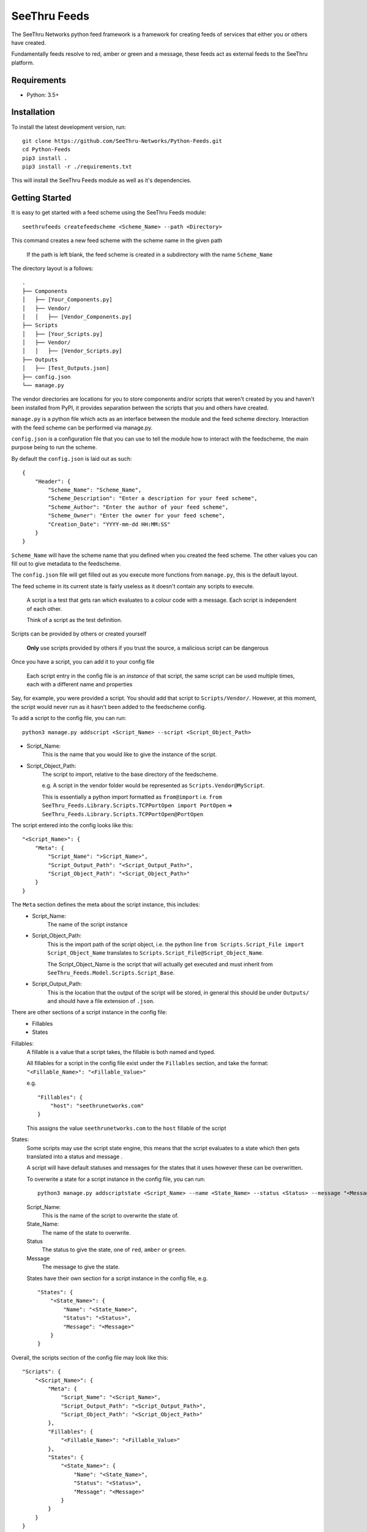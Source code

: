 **************
SeeThru Feeds
**************

The SeeThru Networks python feed framework is a framework for creating feeds of services that either you or others have created.

Fundamentally feeds resolve to red, amber or green and a message, these feeds act as external feeds to the SeeThru platform.

Requirements
============

* Python: 3.5+

Installation
============

To install the latest development version, run:

::

  git clone https://github.com/SeeThru-Networks/Python-Feeds.git
  cd Python-Feeds
  pip3 install .
  pip3 install -r ./requirements.txt

This will install the SeeThru Feeds module as well as it's dependencies.

Getting Started
===============

It is easy to get started with a feed scheme using the SeeThru Feeds module:

::

    seethrufeeds createfeedscheme <Scheme_Name> --path <Directory>

This command creates a new feed scheme with the scheme name in the given path

    If the path is left blank, the feed scheme is created in a subdirectory with the name ``Scheme_Name``

The directory layout is a follows:

::

	.
	├── Components
	│   ├── [Your_Components.py]
	│   ├── Vendor/
	│   │   ├── [Vendor_Components.py]
	├── Scripts          
	│   ├── [Your_Scripts.py]
	│   ├── Vendor/
	│   │   ├── [Vendor_Scripts.py]
	├── Outputs
	│   ├── [Test_Outputs.json]
	├── config.json
	└── manage.py

The vendor directories are locations for you to store components and/or scripts that weren't created by you
and haven't been installed from PyPI, it provides separation between the scripts that you and others have created.

``manage.py`` is a python file which acts as an interface between the module and the feed scheme directory. 
Interaction with the feed scheme can be performed via manage.py.

``config.json`` is a configuration file that you can use to tell the module how to interact with the feedscheme,
the main purpose being to run the scheme.

By default the ``config.json`` is laid out as such:

:: 

    {
        "Header": {
            "Scheme_Name": "Scheme_Name",
            "Scheme_Description": "Enter a description for your feed scheme",
            "Scheme_Author": "Enter the author of your feed scheme",
            "Scheme_Owner": "Enter the owner for your feed scheme",
            "Creation_Date": "YYYY-mm-dd HH:MM:SS"
        }
    }

``Scheme_Name`` will have the scheme name that you defined when you created the feed scheme.
The other values you can fill out to give metadata to the feedscheme.

The ``config.json`` file will get filled out as you execute more functions from ``manage.py``, this is the default layout.

The feed scheme in its current state is fairly useless as it doesn't contain any scripts to execute.

    A script is a test that gets ran which evaluates to a colour code with a message.
    Each script is independent of each other.

    Think of a script as the test definition.

Scripts can be provided by others or created yourself

    **Only** use scripts provided by others if you trust the source, a malicious script can be dangerous

Once you have a script, you can add it to your config file

    Each script entry in the config file is an *instance* of that script, the same script can be used multiple times,
    each with a different name and properties

Say, for example, you were provided a script. You should add that script to ``Scripts/Vendor/``.
However, at this moment, the script would never run as it hasn't been added to the feedscheme config.

To add a script to the config file, you can run:

::

    python3 manage.py addscript <Script_Name> --script <Script_Object_Path>

* Script_Name:
    This is the name that you would like to give the instance of the script.
* Script_Object_Path:
    The script to import, relative to the base directory of the feedscheme.

    e.g. A script in the vendor folder would be represented as ``Scripts.Vendor@MyScript``.

    This is essentially a python import formatted as ``from@import``
    i.e. ``from SeeThru_Feeds.Library.Scripts.TCPPortOpen import PortOpen`` => ``SeeThru_Feeds.Library.Scripts.TCPPortOpen@PortOpen``

The script entered into the config looks like this:

::

    "<Script_Name>": {
        "Meta": {
            "Script_Name": ">Script_Name>",
            "Script_Output_Path": "<Script_Output_Path>",
            "Script_Object_Path": "<Script_Object_Path>"
        }
    }

The ``Meta`` section defines the meta about the script instance, this includes:
    * Script_Name:
        The name of the script instance

    * Script_Object_Path:
        This is the import path of the script object, i.e. the python line ``from Scripts.Script_File import Script_Object_Name`` translates to ``Scripts.Script_File@Script_Object_Name``.

        The Script_Object_Name is the script that will actually get executed and must inherit from ``SeeThru_Feeds.Model.Scripts.Script_Base``.

    * Script_Output_Path:
        This is the location that the output of the script will be stored, in general this should be under ``Outputs/`` and should have a file extension of ``.json``.

There are other sections of a script instance in the config file:
    * Fillables
    * States

Fillables:
    A fillable is a value that a script takes, the fillable is both named and typed.

    All fillables for a script in the config file exist under the ``Fillables`` section, and take the format:
    ``"<Fillable_Name>": "<Fillable_Value>"``

    e.g.
    ::

        "Fillables": {
            "host": "seethrunetworks.com"
        }

    This assigns the value ``seethrunetworks.com`` to the ``host`` fillable of the script

States:
    Some scripts may use the script state engine, this means that the script evaluates to a state
    which then gets translated into a status and message .

    A script will have default statuses and messages for the states that it uses however these can be overwritten.

    To overwrite a state for a script instance in the config file, you can run:

    ::

        python3 manage.py addscriptstate <Script_Name> --name <State_Name> --status <Status> --message "<Message>"

    Script_Name:
        This is the name of the script to overwrite the state of.

    State_Name:
        The name of the state to overwrite.

    Status
        The status to give the state, one of ``red``, ``amber`` or ``green``.

    Message
        The message to give the state.

    States have their own section for a script instance in the config file, e.g.

    ::

        "States": {
            "<State_Name>": {
                "Name": "<State_Name>",
                "Status": "<Status>",
                "Message": "<Message>"
            }
        }

Overall, the scripts section of the config file may look like this:

::

    "Scripts": {
        "<Script_Name>": {
            "Meta": {
                "Script_Name": "<Script_Name>",
                "Script_Output_Path": "<Script_Output_Path>",
                "Script_Object_Path": "<Script_Object_Path>"
            },
            "Fillables": {
                "<Fillable_Name>": "<Fillable_Value>"
            },
            "States": {
                "<State_Name>": {
                    "Name": "<State_Name>",
                    "Status": "<Status>",
                    "Message": "<Message>"
                }
            }
        }
    }

A new script can also be created via the cli:

::
    python3 manage.py createscript <Script_Name>

This will create a new script file in the ``Scripts/`` directory of the feed scheme using the template script,
naming it the same as ``Script_Name``. The script in the file will also have a name of ``Script_Name``.

This will also create an entry for the script in the config file, effectively running ``addscript`` for the new script.

The template script file looks as follows:

:: 

    from SeeThru_Feeds.Model.Scripts.ScriptBase import ScriptBase
    from SeeThru_Feeds.Model.Scripts.ScriptResult import ScriptResult
    from SeeThru_Feeds.Model.Properties.Properties import FillableProperty, ResultProperty


    class <Script_Name>(ScriptBase):
        EXAMPLE_PROPERTY = FillableProperty(name="example_property", required=False)

        Attr_Title="<Script_Name>"

        # ------ Script Overrides ------
        def script_run(self): pass
        def script_evaluate(self, result):
            result.set_status("green")
            result.set_message("")

The ``Script_Name`` occurrences will be replaced with the name that you gave.

``script_run`` is where your actual script should run it's tests, e.g. performing a ping and getting the latency.

Any properties that are needed by the Script should be declared in the class using the ``FillableProperty``
and ``ResultProperty`` objects, the properties perform validation on the values given to them

An example of a FillableProperty would be the ``host`` used in a test, this would have the parameters
``required=True`` and ``oftype=str`` to say that the property is required and must be of type string.
This is validated when the properties are used throughout the test

Any properties that are the result of your tests should be stored in ResultProperties,
this is so that users of your script know what your script produces and to provide a common interface for
accessing properties of a script.

An example of a ResultProperty would be a ``latency`` property, which stores the latency of a ping test.

``script_evaluate`` is where your script's test results should get evaluated into red, amber or green and a message produced.
The method takes a result parameter which will be of type ScriptResult. This object stores the colour and message of the script.
These can be set by using ``result.set_message()`` and ``Result.set_status()``.

To run your feed scheme, in the base directory you need to run:

::

	python3 manage.py runfeedscheme

Definitions
===========
* Component: A smaller piece of a collection of tests
* Script: A test which produces a colour and a message as an output
* Fillables: Values that can be set to a script before the script is ran
* Feed: An instance of a script which serves a specific purpose, it is the same as a SeeThru Feed
* FeedScheme: A collection of feeds that can be executed together

Notes
=====
* All paths including 'includes' are relative to the base directory of the feed scheme